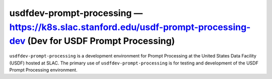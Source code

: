 .. px-env:: usdfdev-prompt-processing

#######################################################
usdfdev-prompt-processing — https://k8s.slac.stanford.edu/usdf-prompt-processing-dev (Dev for USDF Prompt Processing)
#######################################################

``usdfdev-prompt-processing`` is a development environment for Prompt Processing at the United States Data Facility (USDF) hosted at SLAC.
The primary use of ``usdfdev-prompt-processing`` is for testing and development of the USDF Prompt Processing environment.

.. jinja:: usdfdev-prompt-processing
   :file: environments/_summary.rst.jinja
